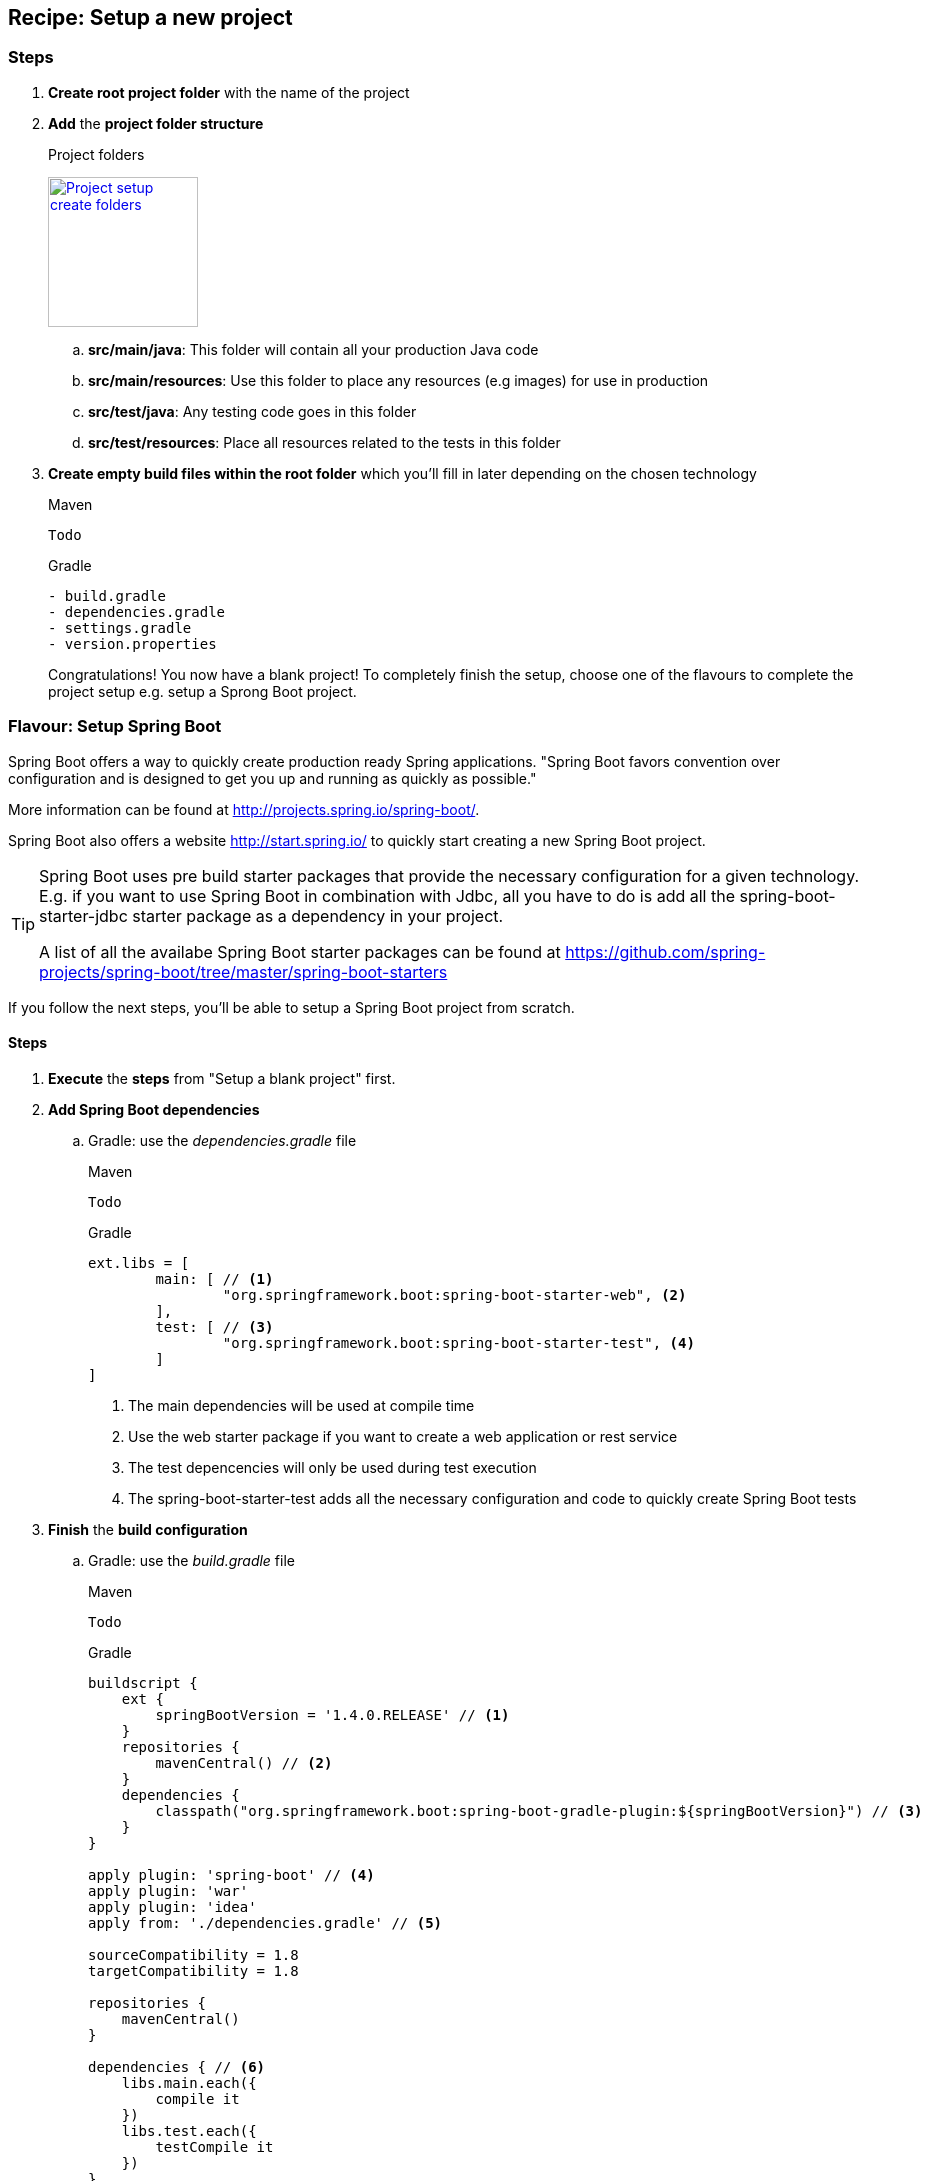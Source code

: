 == Recipe: Setup a new project

=== Steps

. *Create root project folder* with the name of the project
. *Add* the *project folder structure*
+
.Project folders
image:project-setup-folders.png["Project setup create folders",width=150, link="images/project-setup-folders.png"]

.. *src/main/java*: This folder will contain all your production Java code
.. *src/main/resources*: Use this folder to place any resources (e.g images) for use in production
.. *src/test/java*: Any testing code goes in this folder
.. *src/test/resources*: Place all resources related to the tests in this folder
. *Create empty build files within the root folder* which you'll fill in later depending on the chosen technology
+
====
[source,xml,indent=0,subs="verbatim,attributes",role="primary"]
.Maven
----
Todo
----
[indent=0,subs="verbatim,attributes",role="secondary"]
.Gradle
----
- build.gradle
- dependencies.gradle
- settings.gradle
- version.properties

====
Congratulations!
You now have a blank project!
To completely finish the setup, choose one of the flavours to complete the project setup e.g. setup a Sprong Boot project.

=== Flavour: Setup Spring Boot

Spring Boot offers a way to quickly create production ready Spring applications.
"Spring Boot favors convention over configuration and is designed to get you up and running as quickly as possible."

More information can be found at http://projects.spring.io/spring-boot/.

Spring Boot also offers a website http://start.spring.io/ to quickly start creating a new Spring Boot project.

[TIP]
====
Spring Boot uses pre build starter packages that provide the necessary configuration for a given technology.
E.g. if you want to use Spring Boot in combination with Jdbc, all you have to do is add all the spring-boot-starter-jdbc starter package as a dependency in your project.

A list of all the availabe Spring Boot starter packages can be found at https://github.com/spring-projects/spring-boot/tree/master/spring-boot-starters
====

If you follow the next steps, you'll be able to setup a Spring Boot project from scratch.

==== Steps

. *Execute* the *steps* from "Setup a blank project" first.
. *Add Spring Boot dependencies*
.. Gradle: use the _dependencies.gradle_ file
+
====
[source,xml,indent=0,subs="verbatim,attributes",role="primary"]
.Maven
----
Todo
----
[source,groovy,indent=0,subs="verbatim,attributes",role="secondary"]
.Gradle
----

ext.libs = [
        main: [ // <1>
                "org.springframework.boot:spring-boot-starter-web", <2>
        ],
        test: [ // <3>
                "org.springframework.boot:spring-boot-starter-test", <4>
        ]
]
----
<1> The main dependencies will be used at compile time
<2> Use the web starter package if you want to create a web application or rest service
<3> The test depencencies will only be used during test execution
<4> The spring-boot-starter-test adds all the necessary configuration and code to quickly create Spring Boot tests
====
. *Finish* the *build configuration*
.. Gradle: use the _build.gradle_ file
+
====
[source,xml,indent=0,subs="verbatim,attributes",role="primary"]
.Maven
----
Todo
----
.Gradle
[source,groovy,indent=0,subs="verbatim,attributes",role="secondary"]
----

buildscript {
    ext {
        springBootVersion = '1.4.0.RELEASE' // <1>
    }
    repositories {
        mavenCentral() // <2>
    }
    dependencies {
        classpath("org.springframework.boot:spring-boot-gradle-plugin:${springBootVersion}") // <3>
    }
}

apply plugin: 'spring-boot' // <4>
apply plugin: 'war'
apply plugin: 'idea'
apply from: './dependencies.gradle' // <5>

sourceCompatibility = 1.8
targetCompatibility = 1.8

repositories {
    mavenCentral()
}

dependencies { // <6>
    libs.main.each({
        compile it
    })
    libs.test.each({
        testCompile it
    })
}
----
<1> Globally specify the Spring Boot version that must be used
<2> Connect to maven central when executing the build script
<3> Making spring boot available in gradle e.g. the bootRun task
<4> Apply the necessary plugins for spring boot
<5> Include the dependencies.gradle file that contains the list of compile and test dependencies
<6> Compile and testCompile the dependencies
====

. *Create an Application class* to initialize Spring Boot
+
[source,java,indent=0]
----
@SpringBootApplication // <1>
public class Application {

    public static void main(String[] args) { // <2>
        SpringApplication.run(Application.class, args);
    }

}
----
<1> Annotate the Application class with the http://docs.spring.io/spring-boot/docs/current/api/org/springframework/boot/autoconfigure/SpringBootApplication.html[@SpringBootApplication^] annotation
<2> A Spring Boot application is just a simple class with a main method

. *Add application properties* in the resources folder
.. Create an application.yml, application-dev.yml, bootstrap.yml
+
image:spring-boot-properties.png["Spring Boot application properties",width=200, link="images/spring-boot-properties.png"]


. *Set the application name* in the application.yml file
+
[source,yaml,indent=0]
----
spring:
  application:
    name: spring-boot-gradle
----

. *Configure the properties* in the _application-dev.yml_ which will be used to the development (local) environment
+
[source,yaml,indent=0]
----
server:
  port: 8080 // <1>
  contextPath: /${spring.application.name} // <2>
  session:
    timeout: 1800
----
<1> Specify a specific port number for the Spring web container
<2> The context path for the web application is in this case the same as the name of the Spring application

. *Launch the application*
+
====
[source,command line,indent=0,subs="verbatim,attributes",role="primary"]
.Maven
----
Todo
----
[source,command line,indent=0,subs="verbatim,attributes",role="secondary"]
.Gradle
----
root project> gradlew bootRun
----
====

=== Recipe: Setup Liquibase

Liquibase is a great tool for creating and maintaining a relational SQL database.
More information can be found at http://www.liquibase.org/

==== Steps

. *Create* a new *db./changelog folder* in the /resources folder
+
image:liquibase-folder.png["Liquibase resources folder",width=350, link="images/liquibase-folder.png"]

. *Add* a *v.0.0.1* folder *with* a *db.changelog-.0.0.1.schema.xml*
+
[source,xml,indent=0]
----
<?xml version="1.0" encoding="UTF-8"?>
<databaseChangeLog xmlns="http://www.liquibase.org/xml/ns/dbchangelog"
                   xmlns:xsi="http://www.w3.org/2001/XMLSchema-instance"
                   xsi:schemaLocation="http://www.liquibase.org/xml/ns/dbchangelog
         http://www.liquibase.org/xml/ns/dbchangelog/dbchangelog-3.4.xsd">

    <property name="environment" value="DEV" context="dev"/> // <1>
    <property name="environment" value="TST" context="tst"/>
    <property name="environment" value="ACC" context="acc"/>
    <property name="environment" value="PRD" context="prd"/>

    <changeSet id="8AAA05A8542E32E901542E392DF10004" // <2>
               author="Stijn De Mulder"
                dbms="h2"> // <3>
        <comment>Creation of the EMPLOYEE table</comment>
        <createTable tableName="EMPLOYEE"
                     schemaName="MYAPP"
                     tablespace="MYAPP_DATA" // <4>
                     remarks="holds employee data">
            <column name="EMP_ID" type="CHAR(36)" remarks="primary key (uuid)">
                <constraints nullable="false"/>
            </column>
        </createTable>
    </changeSet>

</databaseChangeLog>
----
<1> Optionally you can specify environment properties for use later on
<2> Always use a unique changeSet id since Liquibase uses it to know if a change exists in the database
<3> Indicate the type of database the changeSet should be used for
<4> Don't forget to indicate the correct tablespace

. Add a db.changelog.grants.xml in the resources folder
+
[source,xml,indent=0]
----
<?xml version="1.0" encoding="UTF-8"?>

<databaseChangeLog
        xmlns="http://www.liquibase.org/xml/ns/dbchangelog"
        xmlns:xsi="http://www.w3.org/2001/XMLSchema-instance"
        xsi:schemaLocation="http://www.liquibase.org/xml/ns/dbchangelog
         http://www.liquibase.org/xml/ns/dbchangelog/dbchangelog-3.4.xsd">

    <changeSet id="fc4e4dc2-8907-4a1d-a579-a38db9cc1819" author="Stijn De Mulder">
        <comment>grant users</comment>
        <sql dbms="h2">
            GRANT SELECT, UPDATE, INSERT, DELETE ON MYAPP.ENQUETE_TYPE TO EMPLOYEEAPPUSER{environment}; // <1>
        </sql>
    </changeSet>
</databaseChangeLog>
----
<1> Apply the necessary grants to a specific user.

[NOTE]
====
You can use the _environment_ property to add grants to a user in the current environment. e.g. the EMPLOYEEAPPUSER*PRD* for the production environment
====

. Add a db.changelog.views.xml in the resources folder
+
[source,xml,indent=0]
----
<?xml version="1.0" encoding="UTF-8"?>
<databaseChangeLog
        xmlns="http://www.liquibase.org/xml/ns/dbchangelog"
        xmlns:xsi="http://www.w3.org/2001/XMLSchema-instance"
        xsi:schemaLocation="http://www.liquibase.org/xml/ns/dbchangelog
         http://www.liquibase.org/xml/ns/dbchangelog/dbchangelog-3.4.xsd">

    <changeSet id="5d898e55-c991-424d-a88b-c7e659120acf" author="Stijn De Mulder" runAlways="true">
        <comment>Create view for trigger list</comment>
        <createView viewName="VW_EMPLOYEE_NAME" schemaName="MYAPP" replaceIfExists="true">
            SELECT
            emp.NAME
            FROM EMPLOYEE emp
        </createView>
    </changeSet>

</databaseChangeLog>
----

. Add a db.changelog.master.xml in the resources folder
+
[source,xml,indent=0]
----
<?xml version="1.0" encoding="UTF-8"?>
<databaseChangeLog
        xmlns="http://www.liquibase.org/xml/ns/dbchangelog"
        xmlns:xsi="http://www.w3.org/2001/XMLSchema-instance"
        xsi:schemaLocation="http://www.liquibase.org/xml/ns/dbchangelog
         http://www.liquibase.org/xml/ns/dbchangelog/dbchangelog-3.4.xsd">

    <include file="v0.0.1/db.changelog-0.0.1.schema.xml" relativeToChangelogFile="true"/>

    <include file="v0.0.2/db.changelog-0.0.2.schema.xml" relativeToChangelogFile="true"/> // <1>

    <!-- always saveOrUpdate views & grants at the end-->
    <include file="db.db.changelog.views.xml" relativeToChangelogFile="true"/>
    <include file="db.db.changelog.grants.xml" relativeToChangelogFile="true"/>

</databaseChangeLog>
----
<1> Multiple versions of your applications will be bundled in multiple xml files for liquibase.

==== Flavour: Setup Liquibase in Spring Boot

All you have is add the necessary liquibase dependency and Spring Boot will do the rest.

===== Steps

. *Add* liquibase as a *dependency*
.. Gradle: in the _dependencies.gradle_ file
====
[source,command line,indent=0,subs="verbatim,attributes",role="primary"]
.Maven
----
Todo
----
[source,groovy,indent=0,subs="verbatim,attributes",role="secondary"]
.Gradle
----
def liquibaseVersion = '3.4.2' // <1>

"org.liquibase:liquibase-core:$liquibaseVersion" // <2>
----
<1> Choose the liquibase version you want for your project
<2> Add the necessary *main* dependency
====

=== Recipe: Setup JPA (Java Persistence Architecture)

The Java Persistence API (JPA) is a Java application programming interface specification that describes the management of relational data in applications using Java Platform, Standard Edition and Java Platform, Enterprise Edition.
Follow the next steps to start the JPA setup for your project.

==== Steps

. Create a orm.xml file in the META-INF directory
+
image:orm-setup.png["Setup orm.xml",width=150, link="images/orm-setup.png"]

. Writy any named queries in the orm.xml
+
[source,xml,indent=0]
----
<?xml version="1.0" encoding="UTF-8"?>
<entity-mappings xmlns="http://java.sun.com/xml/ns/persistence/orm"
                 xmlns:xsi="http://www.w3.org/2001/XMLSchema-instance"
                 xsi:schemaLocation="http://java.sun.com/xml/ns/persistence/orm http://java.sun.com/xml/ns/persistence/orm_2_0.xsd"
                 version="2.0">

    <named-query name="Employee.findByName">
        <query><![CDATA[
            SELECT emp FROM Employee emp
            WHERE emp.name=:name
            ]]>
        </query>
    </named-query>

</entity-mappings>
----

==== Flavour: Setup JPA using Spring Boot

Spring Boot offers an easy and way to setup Java Persistence Architecture simply by adding the necessary dependency

===== Steps

. Add the dependency to org.springframework.boot:spring-boot-starter-data-jpa
+
====
[source,xml,indent=0,subs="verbatim,attributes",role="primary"]
.Maven
----
Todo
----
[source,groovy, indent=0,subs="verbatim,attributes",role="secondary"]
.Gradle
----

"org.springframework.boot:spring-boot-starter-data-jpa" // <1>

----
<1> No version is required for Spring Boot

====

== Recipe: Setup logging with Logback

http://logback.qos.ch[Logback^] is the successor of the popular log4j project and generally provided all required logging functionalities.
The logback project also implements the http://www.slf4j.org[SLF4J] façade that enables logging using an API instead of a specific implementation.

When Logback starts, it looks for a file called logback.groovy or logback.xml:

. Logback tries to find a file called logback.groovy in the classpath
. If no such file is found, logback tries to find a file called logback-test.xml in the classpath.
. If no such file is found, it checks for the file logback.xml in the classpath..

=== Steps

. Add a logback.xml or logback.groovy in the _src/main/resources_ folder of the module
+
====
[source,xml,indent=0,subs="verbatim,attributes",role="primary"]
.logback.xml
----
<?xml version="1.0" encoding="UTF-8"?>
<configuration scan="true">

    <appender name="STDOUT" class="ch.qos.logback.core.ConsoleAppender"> // <1>
            <!-- deny all events with a level below INFO, that is TRACE and DEBUG -->
            <filter class="ch.qos.logback.classic.filter.ThresholdFilter">
                  <level>DEBUG</level>  // <2>
            </filter>

            <!-- encoders are assigned the type ch.qos.logback.classic.encoder.PatternLayoutEncoder by default -->
            <encoder>
                  <pattern>%d{HH:mm:ss.SSS} [%thread] %-5level %logger{36} - %msg%n</pattern>
            </encoder>
    </appender>

    <appender name="FILE" class="ch.qos.logback.core.rolling.RollingFileAppender"> // <3>
        <file>C:\DEVELOPMENT\logs\${application-name}\${module-name}.log</file>
        <rollingPolicy class="ch.qos.logback.core.rolling.TimeBasedRollingPolicy">
            <fileNamePattern>C:\DEVELOPMENT\logs\${application-name}\${module-name}.%d{yyyy-MM-dd}.log</fileNamePattern>
            <maxHistory>30</maxHistory>
        </rollingPolicy>
        <layout class="ch.qos.logback.classic.PatternLayout">
            <pattern>%d{yyyy-MM-dd HH:mm:ss.SSS} [%thread %X{sessionId} %X{username} %X{requestId}] %-5level - %msg [%class{20}:%method:%line]%n</pattern>
        </layout>
    </appender>



    <logger name="com.mycompany.module" level="INFO" /> // <4>
    <logger name="org.springframework" level="INFO" /> // <5>

    <root level="DEBUG"> // <6>
        <appender-ref ref="FILE" /> // <7>
	    <appender-ref ref="STDOUT" />
    </root>

</configuration>
----
<1> STDOUT will log to the console and is used best for development purposes
[source,groovy, indent=0,subs="verbatim,attributes",role="secondary"]
.logback.groovy
----

"org.springframework.boot:spring-boot-starter-data-jpa" // <1>

----
<1> No version is required for Spring Boot

====


[NOTE]
====

A logback.xml or logback.groovy file is required for each deployable module.
If you have a project with two web modules, a logback file is required for *each* module.

====

==== Flavour:

==== Flavour: Logback with Spring Boot
